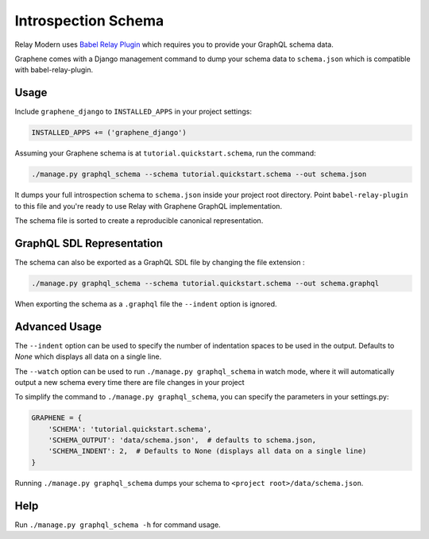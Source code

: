 Introspection Schema
====================

Relay Modern uses `Babel Relay Plugin <https://facebook.github.io/relay/docs/en/installation-and-setup>`__ which requires you to provide your GraphQL schema data.

Graphene comes with a Django management command to dump your schema
data to ``schema.json`` which is compatible with babel-relay-plugin.

Usage
-----

Include ``graphene_django`` to ``INSTALLED_APPS`` in your project
settings:

.. code:: python

    INSTALLED_APPS += ('graphene_django')

Assuming your Graphene schema is at ``tutorial.quickstart.schema``, run
the command:

.. code:: bash

    ./manage.py graphql_schema --schema tutorial.quickstart.schema --out schema.json

It dumps your full introspection schema to ``schema.json`` inside your
project root directory. Point ``babel-relay-plugin`` to this file and
you're ready to use Relay with Graphene GraphQL implementation.

The schema file is sorted to create a reproducible canonical representation.

GraphQL SDL Representation
--------------------------

The schema can also be exported as a GraphQL SDL file by changing the file
extension :

.. code:: bash

    ./manage.py graphql_schema --schema tutorial.quickstart.schema --out schema.graphql

When exporting the schema as a ``.graphql`` file the ``--indent`` option is
ignored.


Advanced Usage
--------------

The ``--indent`` option can be used to specify the number of indentation spaces to
be used in the output. Defaults to `None` which displays all data on a single line.

The ``--watch`` option can be used to run ``./manage.py graphql_schema`` in watch mode, where it will automatically output a new schema every time there are file changes in your project

To simplify the command to ``./manage.py graphql_schema``, you can
specify the parameters in your settings.py:

.. code:: python

    GRAPHENE = {
    	'SCHEMA': 'tutorial.quickstart.schema',
    	'SCHEMA_OUTPUT': 'data/schema.json',  # defaults to schema.json,
    	'SCHEMA_INDENT': 2,  # Defaults to None (displays all data on a single line)
    }


Running ``./manage.py graphql_schema`` dumps your schema to
``<project root>/data/schema.json``.

Help
----

Run ``./manage.py graphql_schema -h`` for command usage.
